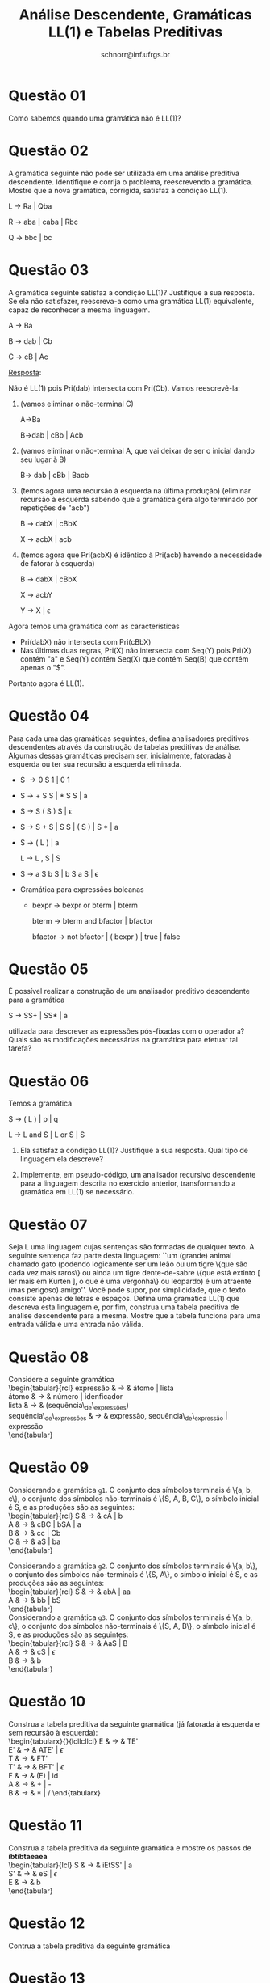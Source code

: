 # -*- coding: utf-8 -*-
# -*- mode: org -*-

#+Title: Análise Descendente, Gramáticas LL(1) e Tabelas Preditivas
#+Author: Prof. Lucas Mello Schnorr (INF/UFRGS)
#+Date: schnorr@inf.ufrgs.br

#+LATEX_CLASS: article
#+LATEX_CLASS_OPTIONS: [10pt, a4paper]
#+LATEX_HEADER: \input{org-babel.tex}

#+OPTIONS: toc:nil date:nil author:nil
#+STARTUP: overview indent
#+TAGS: Lucas(L) noexport(n) deprecated(d)
#+EXPORT_SELECT_TAGS: export
#+EXPORT_EXCLUDE_TAGS: noexport

* Questão 01

Como sabemos quando uma gramática não é LL(1)?

* Questão 02

A gramática seguinte não pode ser utilizada em uma análise
preditiva descendente. Identifique e corrija o problema,
reescrevendo a gramática. Mostre que a nova gramática, corrigida,
satisfaz a condição LL(1).

L \rightarrow Ra | Qba

R \rightarrow aba | caba | Rbc

Q \rightarrow bbc | bc

* Questão 03

A gramática seguinte satisfaz a condição LL(1)? Justifique a sua
resposta. Se ela não satisfazer, reescreva-a como uma gramática
LL(1) equivalente, capaz de reconhecer a mesma linguagem.

A \rightarrow Ba

B \rightarrow dab | Cb

C \rightarrow cB | Ac

_Resposta_:

Não é LL(1) pois Pri(dab) intersecta com Pri(Cb). Vamos reescrevê-la:

1. (vamos eliminar o não-terminal C)

   A->Ba

   B->dab | cBb | Acb

2. (vamos eliminar o não-terminal A, que vai deixar de ser o inicial
   dando seu lugar à B)

   B-> dab | cBb | Bacb

3. (temos agora uma recursão à esquerda na última produção) (eliminar
   recursão à esquerda sabendo que a gramática gera algo terminado por
   repetições de "acb")

   B -> dabX | cBbX

   X -> acbX | acb

4. (temos agora que Pri(acbX) é idêntico à Pri(acb) havendo a
   necessidade de fatorar à esquerda)

   B -> dabX | cBbX

   X -> acbY

   Y -> X | \epsilon

Agora temos uma gramática com as características
- Pri(dabX) não intersecta com Pri(cBbX)
- Nas últimas duas regras, Pri(X) não intersecta com Seq(Y) pois Pri(X) contém "a" e Seq(Y) contém Seq(X) que contém Seq(B) que contém apenas o "$".
Portanto agora é LL(1). 

* Questão 04

Para cada uma das gramáticas seguintes, defina analisadores
preditivos descendentes através da construção de tabelas preditivas
de análise. Algumas dessas gramáticas precisam ser, inicialmente,
fatoradas à esquerda ou ter sua recursão à esquerda eliminada.

- S \rightarrow 0 S 1 | 0 1
- S \rightarrow + S S | * S S | a
- S \rightarrow S ( S ) S | \epsilon
- S \rightarrow S + S | S S | ( S ) | S * | a
- S \rightarrow ( L ) | a

  L \rightarrow L , S | S
- S \rightarrow a S b S | b S a S | \epsilon
- Gramática para expressões boleanas
  - bexpr \rightarrow bexpr or bterm | bterm

    bterm \rightarrow bterm and bfactor | bfactor

    bfactor \rightarrow not bfactor | ( bexpr ) | true | false

* Questão 05

É possível realizar a construção de um analisador preditivo
descendente para a gramática

S \rightarrow SS+ | SS* | a

utilizada para descrever as expressões pós-fixadas com o operador =a=?
Quais são as modificações necessárias na gramática para efetuar tal
tarefa?

* Questão 06

Temos a gramática

S \rightarrow ( L ) | p | q

L \rightarrow L and S | L or S | S

1. Ela satisfaz a condição LL(1)? Justifique a sua
   resposta. Qual tipo de linguagem ela descreve?

2. Implemente, em pseudo-código, um analisador recursivo descendente
   para a linguagem descrita no exercício anterior, transformando a
   gramática em LL(1) se necessário.

* Questão 07

Seja L uma linguagem cujas sentenças são formadas de qualquer
texto. A seguinte sentença faz parte desta linguagem: ``um (grande)
animal chamado gato (podendo logicamente ser um leão ou um tigre
\{que são cada vez mais raros\} ou ainda um tigre dente-de-sabre
\{que está extinto [ ler mais em Kurten ], o que é uma vergonha\} ou
leopardo) é um atraente (mas perigoso) amigo''. Você pode supor, por
simplicidade, que o texto consiste apenas de letras e
espaços. Defina uma gramática LL(1) que descreva esta linguagem e,
por fim, construa uma tabela preditiva de análise descendente para a
mesma. Mostre que a tabela funciona para uma entrada válida e uma
entrada não válida.

* Questão 08

Considere a seguinte gramática \\
  \begin{tabular}{rcl}
    expressão & $\rightarrow$ & átomo | lista \\
    átomo & $\rightarrow$ & número | idenficador \\
    lista & $\rightarrow$ & (sequência\_de\_expressões) \\
    sequência\_de\_expressões & $\rightarrow$ & expressão, sequência\_de\_expressão | expressão \\
  \end{tabular}
  \begin{lista}
    \item Fatore à esquerda esta gramática, se necessário, e elimine a recursão à esquerda, se existir.
    \item Construa uma tabela preditiva de análise descendente LL(1) para esta gramática.
    \item Mostre as ações do analisador LL(1) correspondente, considerando a entrada {\bf (a,(b,(2)),(c))}
  \end{lista}

* Questão 09

Considerando a gramática \texttt{g1}. O conjunto dos símbolos
terminais é \{a, b, c\}, o conjunto dos símbolos não-terminais é
\{S, A, B, C\}, o símbolo inicial é S, e as produções são as
seguintes: \\
\begin{tabular}{rcl}
  S & $\rightarrow$ & cA | b \\
  A & $\rightarrow$ & cBC | bSA | a \\
  B & $\rightarrow$ & cc | Cb \\
  C & $\rightarrow$ & aS | ba \\
\end{tabular}

Considerando a gramática \texttt{g2}. O conjunto dos símbolos
terminais é \{a, b\}, o conjunto dos símbolos não-terminais é \{S,
A\}, o símbolo inicial é S, e as produções são as seguintes: \\
\begin{tabular}{rcl}
  S & $\rightarrow$ & abA | aa \\
  A & $\rightarrow$ & bb | bS \\
\end{tabular} \\
Considerando a gramática \texttt{g3}. O conjunto dos símbolos
terminais é \{a, b, c\}, o conjunto dos símbolos não-terminais é
\{S, A, B\}, o símbolo inicial é S, e as produções são as seguintes:
\\
\begin{tabular}{rcl}
  S & $\rightarrow$ & AaS | B \\
  A & $\rightarrow$ & cS | $\epsilon$ \\
  B & $\rightarrow$ & b \\
\end{tabular} \\

\begin{lista}
  \item Para cada gramática \texttt{g1}, \texttt{g2} e \texttt{g3},
    fatore à esquerda se necessário, e elimine a recursão à esquerda
    se houver.
  \item Construa tabelas preditivas LL(1) para a análise descendente
    para cada gramática \texttt{g1}, \texttt{g2} e \texttt{g3}.
  \item Para a gramática \texttt{g1}, mostre os passos da análise de
    {\bf ccccba} utilizando a tabela construída.
  \item Para a gramática \texttt{g2}, mostre os passos da análise de
    {\bf abbb} utilizando a tabela construída.
  \item Para a gramática \texttt{g3}, mostre os passos da análise de
    {\bf acbab} utilizando a tabela construída.
\end{lista}

* Questão 10

Construa a tabela preditiva da seguinte gramática (já fatorada à
esquerda e sem recursão à esquerda): \\
   \begin{tabularx}{\linewidth}{lcllcllcl}
   E  & $\rightarrow$ & TE'             \\
   E' & $\rightarrow$ & ATE' | $\epsilon$ \\
   T  & $\rightarrow$ & FT' \\
   T' & $\rightarrow$ & BFT' | $\epsilon$ \\
   F  & $\rightarrow$ & (E) | id \\
   A  & $\rightarrow$ & + | - \\
   B  & $\rightarrow$ & $*$ | $/$
   \end{tabularx}
   \begin{lista}
     \item Mostre os passos de análise para a entrada {\bf id / id - id}
     \item Caso exista ambiguidade, resolva o problema modificando a
       tabela. Justifique cada escolha.
     \item Mostre os passos de análise para {\bf id * id / id} e
       {\bf id + id - id}, mostrando o efeito das suas decisões.
   \end{lista}

* Questão 11

Construa a tabela preditiva da seguinte gramática e mostre os passos de *ibtibtaeaea* \\
  \begin{tabular}{lcl}
   S & $\rightarrow$ & iEtSS' | a \\
   S' & $\rightarrow$ & eS | $\epsilon$ \\
   E & $\rightarrow$ & b\\
   \end{tabular}

* Questão 12

Contrua a tabela preditiva da seguinte gramática \\
\label{y}
  \begin{tabular}{lcl}
   S & $\rightarrow$ & {\bf if (} E {\bf )} SS' | {\bf \{} S {\bf\}} | {\bf a} \\
   S' & $\rightarrow$ & {\bf else} S | $\epsilon$ \\
   E & $\rightarrow$ & b\\
   \end{tabular}
  \begin{lista}
    \item Mostre os passos de análise para {\bf if(b)\{if(b)a\}elsea }
    \item Mostre os passos de análise para {\bf if(b)\{if(b)\{if(b)a\}elsea\}else\{if(b)aelse\{a\}\}}
  \end{lista}

* Questão 13

Explique o porquê da gramática seguinte não ser ambígua, fazendo
referência ao exercício \ref{y}. Construa a tabela
preditiva desta gramática e mostre os passos de análise para {\bf  \{if\{a\}else\{a\}\}} \\
  \begin{tabular}{lcl}
   S & $\rightarrow$ & {\bf \{} A {\bf \}} \\
   A & $\rightarrow$ & {\bf if} SA' | {\bf a} \\
   A' & $\rightarrow$ & {\bf else} S \\
   \end{tabular}
